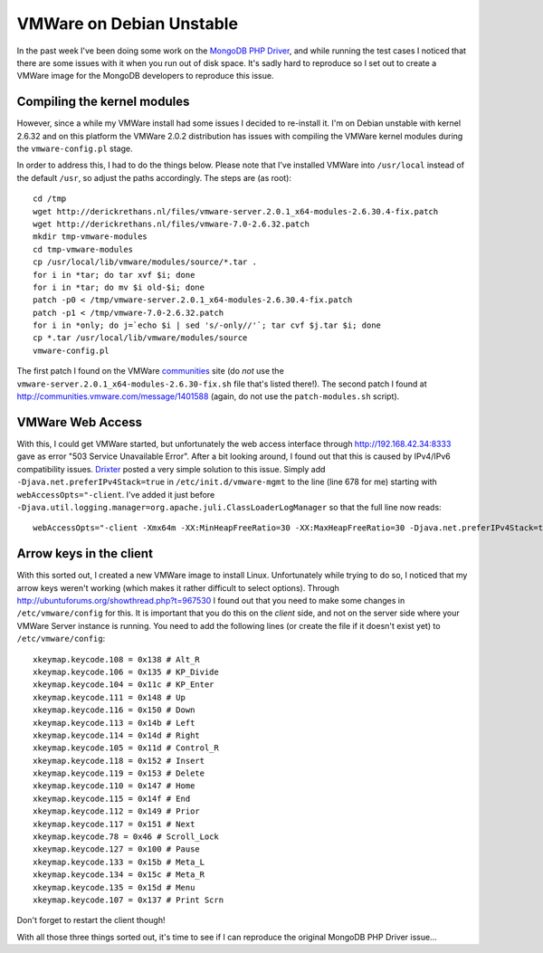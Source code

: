 VMWare on Debian Unstable
=========================

.. articleMetaData::
   :Where: London, UK
   :Date: 2010-08-07 16:08 Europe/London
   :Tags: blog, php, vmware, linux

In the past week I've been doing some work on the `MongoDB PHP Driver`_, and
while running the test cases I noticed that there are some issues with
it when you run out of disk space. It's sadly hard to reproduce so I set out
to create a VMWare image for the MongoDB developers to reproduce this issue.

Compiling the kernel modules
----------------------------

However, since a while my VMWare install had some issues I decided to re-install
it. I'm on Debian unstable with kernel 2.6.32 and on this platform the
VMWare 2.0.2 distribution has issues with compiling the VMWare kernel modules
during the ``vmware-config.pl`` stage. 

In order to address this, I had to do the things below.  Please note that I've
installed VMWare into ``/usr/local`` instead of the default ``/usr``, so adjust
the paths accordingly. The steps are (as root)::

	cd /tmp
	wget http://derickrethans.nl/files/vmware-server.2.0.1_x64-modules-2.6.30.4-fix.patch
	wget http://derickrethans.nl/files/vmware-7.0-2.6.32.patch
	mkdir tmp-vmware-modules
	cd tmp-vmware-modules
	cp /usr/local/lib/vmware/modules/source/*.tar .
	for i in *tar; do tar xvf $i; done
	for i in *tar; do mv $i old-$i; done
	patch -p0 < /tmp/vmware-server.2.0.1_x64-modules-2.6.30.4-fix.patch 
	patch -p1 < /tmp/vmware-7.0-2.6.32.patch
	for i in *only; do j=`echo $i | sed 's/-only//'`; tar cvf $j.tar $i; done
	cp *.tar /usr/local/lib/vmware/modules/source
	vmware-config.pl

The first patch I found on the VMWare communities_ site (do *not* use the
``vmware-server.2.0.1_x64-modules-2.6.30-fix.sh`` file that's listed there!).
The second patch I found at http://communities.vmware.com/message/1401588
(again, do not use the ``patch-modules.sh`` script).

VMWare Web Access
-----------------

With this, I could get VMWare started, but unfortunately the web access
interface through http://192.168.42.34:8333 gave as error "503 Service
Unavailable Error". After a bit looking around, I found out that this is
caused by IPv4/IPv6 compatibility issues. Drixter_ posted a very simple
solution to this issue. Simply add ``-Djava.net.preferIPv4Stack=true``
in ``/etc/init.d/vmware-mgmt`` to the line (line 678 for me) starting with
``webAccessOpts="-client``. I've added it just before ``-Djava.util.logging.manager=org.apache.juli.ClassLoaderLogManager``
so that the full line now reads::

	webAccessOpts="-client -Xmx64m -XX:MinHeapFreeRatio=30 -XX:MaxHeapFreeRatio=30 -Djava.net.preferIPv4Stack=true -Djava.util.logging.manager=org.apache.juli.ClassLoaderLogManager -Djava.endorsed.dirs=$CATALINA_HOME/common/endorsed -classpath $CATALINA_HOME/bin/bootstrap.jar:$CATALINA_HOME/bin/commons-logging-api.jar -Dcatalina.base=$CATALINA_HOME -Dcatalina.home=$CATALINA_HOME -Djava.io.tmpdir=$CATALINA_HOME/temp org.apache.catalina.startup.Bootstrap" 

Arrow keys in the client
------------------------

With this sorted out, I created a new VMWare image to install Linux.
Unfortunately while trying to do so, I noticed that my arrow keys weren't
working (which makes it rather difficult to select options). Through
http://ubuntuforums.org/showthread.php?t=967530 I found out that you need to
make some changes in ``/etc/vmware/config`` for this. It is important that you
do this on the *client* side, and not on the server side where your VMWare
Server instance is running. You need to add the following lines (or create the
file if it doesn't exist yet) to ``/etc/vmware/config``::

	xkeymap.keycode.108 = 0x138 # Alt_R
	xkeymap.keycode.106 = 0x135 # KP_Divide
	xkeymap.keycode.104 = 0x11c # KP_Enter
	xkeymap.keycode.111 = 0x148 # Up
	xkeymap.keycode.116 = 0x150 # Down
	xkeymap.keycode.113 = 0x14b # Left
	xkeymap.keycode.114 = 0x14d # Right
	xkeymap.keycode.105 = 0x11d # Control_R
	xkeymap.keycode.118 = 0x152 # Insert
	xkeymap.keycode.119 = 0x153 # Delete
	xkeymap.keycode.110 = 0x147 # Home
	xkeymap.keycode.115 = 0x14f # End
	xkeymap.keycode.112 = 0x149 # Prior
	xkeymap.keycode.117 = 0x151 # Next
	xkeymap.keycode.78 = 0x46 # Scroll_Lock
	xkeymap.keycode.127 = 0x100 # Pause
	xkeymap.keycode.133 = 0x15b # Meta_L
	xkeymap.keycode.134 = 0x15c # Meta_R
	xkeymap.keycode.135 = 0x15d # Menu
	xkeymap.keycode.107 = 0x137 # Print Scrn

Don't forget to restart the client though!

With all those three things sorted out, it's time to see if I can reproduce
the original MongoDB PHP Driver issue...

.. _Drixter: http://drixter.e-utp.net/2010/06/19/vmware-server-2-na-linuxie/
.. _`MongoDB PHP Driver`: http://github.com/mongodb/mongo-php-driver
.. _communities: http://communities.vmware.com/thread/215985?start=0&amp;tstart=0
